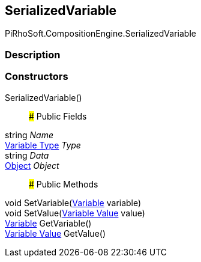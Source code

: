 [#reference/serialized-variable]

## SerializedVariable

PiRhoSoft.CompositionEngine.SerializedVariable

### Description

### Constructors

SerializedVariable()::

### Public Fields

string _Name_::

<<manual/variable-type,Variable Type>> _Type_::

string _Data_::

https://docs.unity3d.com/ScriptReference/Object.html[Object^] _Object_::

### Public Methods

void SetVariable(<<manual/variable,Variable>> variable)::

void SetValue(<<manual/variable-value,Variable Value>> value)::

<<manual/variable,Variable>> GetVariable()::

<<manual/variable-value,Variable Value>> GetValue()::